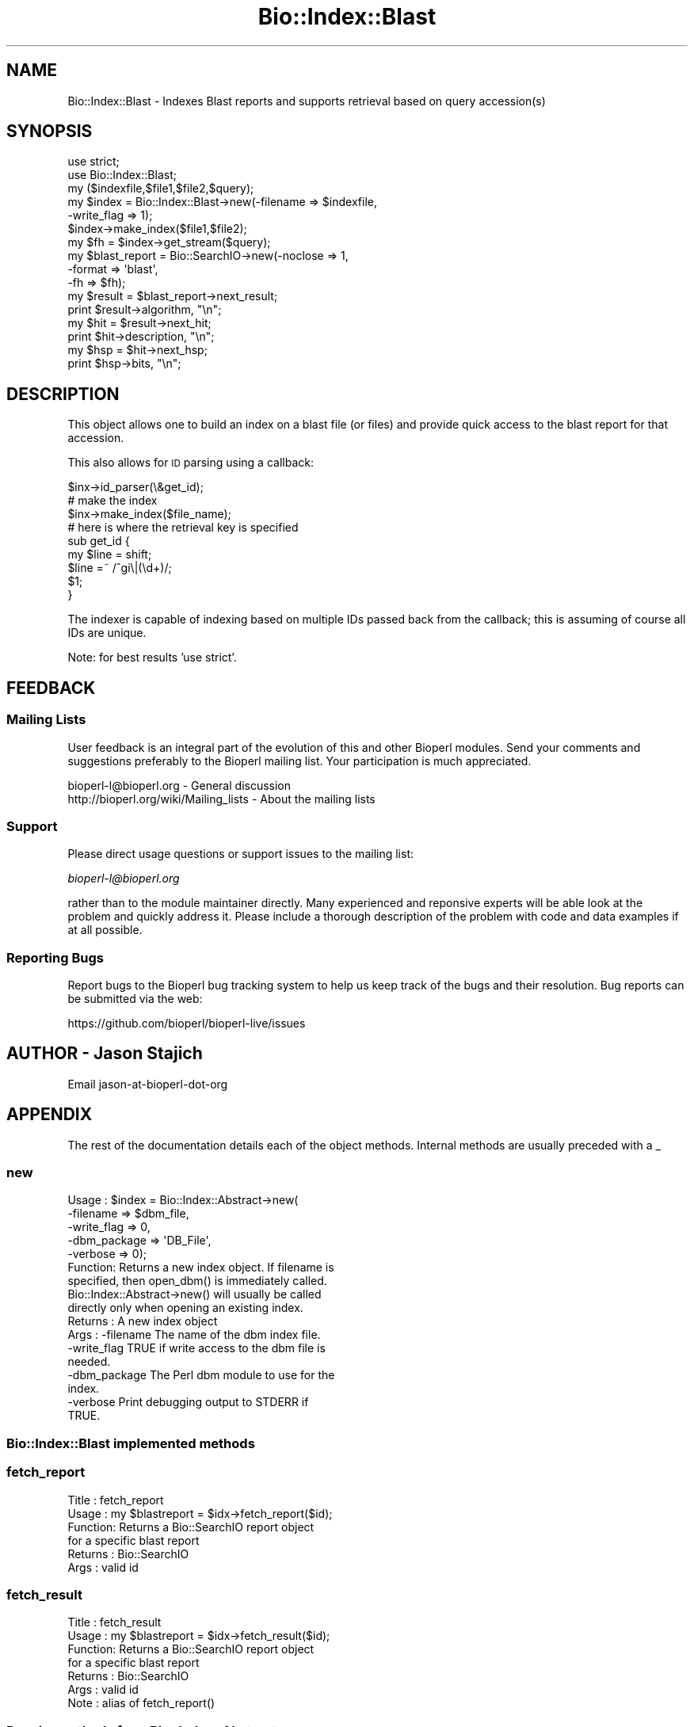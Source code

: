 .\" Automatically generated by Pod::Man 2.27 (Pod::Simple 3.28)
.\"
.\" Standard preamble:
.\" ========================================================================
.de Sp \" Vertical space (when we can't use .PP)
.if t .sp .5v
.if n .sp
..
.de Vb \" Begin verbatim text
.ft CW
.nf
.ne \\$1
..
.de Ve \" End verbatim text
.ft R
.fi
..
.\" Set up some character translations and predefined strings.  \*(-- will
.\" give an unbreakable dash, \*(PI will give pi, \*(L" will give a left
.\" double quote, and \*(R" will give a right double quote.  \*(C+ will
.\" give a nicer C++.  Capital omega is used to do unbreakable dashes and
.\" therefore won't be available.  \*(C` and \*(C' expand to `' in nroff,
.\" nothing in troff, for use with C<>.
.tr \(*W-
.ds C+ C\v'-.1v'\h'-1p'\s-2+\h'-1p'+\s0\v'.1v'\h'-1p'
.ie n \{\
.    ds -- \(*W-
.    ds PI pi
.    if (\n(.H=4u)&(1m=24u) .ds -- \(*W\h'-12u'\(*W\h'-12u'-\" diablo 10 pitch
.    if (\n(.H=4u)&(1m=20u) .ds -- \(*W\h'-12u'\(*W\h'-8u'-\"  diablo 12 pitch
.    ds L" ""
.    ds R" ""
.    ds C` ""
.    ds C' ""
'br\}
.el\{\
.    ds -- \|\(em\|
.    ds PI \(*p
.    ds L" ``
.    ds R" ''
.    ds C`
.    ds C'
'br\}
.\"
.\" Escape single quotes in literal strings from groff's Unicode transform.
.ie \n(.g .ds Aq \(aq
.el       .ds Aq '
.\"
.\" If the F register is turned on, we'll generate index entries on stderr for
.\" titles (.TH), headers (.SH), subsections (.SS), items (.Ip), and index
.\" entries marked with X<> in POD.  Of course, you'll have to process the
.\" output yourself in some meaningful fashion.
.\"
.\" Avoid warning from groff about undefined register 'F'.
.de IX
..
.nr rF 0
.if \n(.g .if rF .nr rF 1
.if (\n(rF:(\n(.g==0)) \{
.    if \nF \{
.        de IX
.        tm Index:\\$1\t\\n%\t"\\$2"
..
.        if !\nF==2 \{
.            nr % 0
.            nr F 2
.        \}
.    \}
.\}
.rr rF
.\"
.\" Accent mark definitions (@(#)ms.acc 1.5 88/02/08 SMI; from UCB 4.2).
.\" Fear.  Run.  Save yourself.  No user-serviceable parts.
.    \" fudge factors for nroff and troff
.if n \{\
.    ds #H 0
.    ds #V .8m
.    ds #F .3m
.    ds #[ \f1
.    ds #] \fP
.\}
.if t \{\
.    ds #H ((1u-(\\\\n(.fu%2u))*.13m)
.    ds #V .6m
.    ds #F 0
.    ds #[ \&
.    ds #] \&
.\}
.    \" simple accents for nroff and troff
.if n \{\
.    ds ' \&
.    ds ` \&
.    ds ^ \&
.    ds , \&
.    ds ~ ~
.    ds /
.\}
.if t \{\
.    ds ' \\k:\h'-(\\n(.wu*8/10-\*(#H)'\'\h"|\\n:u"
.    ds ` \\k:\h'-(\\n(.wu*8/10-\*(#H)'\`\h'|\\n:u'
.    ds ^ \\k:\h'-(\\n(.wu*10/11-\*(#H)'^\h'|\\n:u'
.    ds , \\k:\h'-(\\n(.wu*8/10)',\h'|\\n:u'
.    ds ~ \\k:\h'-(\\n(.wu-\*(#H-.1m)'~\h'|\\n:u'
.    ds / \\k:\h'-(\\n(.wu*8/10-\*(#H)'\z\(sl\h'|\\n:u'
.\}
.    \" troff and (daisy-wheel) nroff accents
.ds : \\k:\h'-(\\n(.wu*8/10-\*(#H+.1m+\*(#F)'\v'-\*(#V'\z.\h'.2m+\*(#F'.\h'|\\n:u'\v'\*(#V'
.ds 8 \h'\*(#H'\(*b\h'-\*(#H'
.ds o \\k:\h'-(\\n(.wu+\w'\(de'u-\*(#H)/2u'\v'-.3n'\*(#[\z\(de\v'.3n'\h'|\\n:u'\*(#]
.ds d- \h'\*(#H'\(pd\h'-\w'~'u'\v'-.25m'\f2\(hy\fP\v'.25m'\h'-\*(#H'
.ds D- D\\k:\h'-\w'D'u'\v'-.11m'\z\(hy\v'.11m'\h'|\\n:u'
.ds th \*(#[\v'.3m'\s+1I\s-1\v'-.3m'\h'-(\w'I'u*2/3)'\s-1o\s+1\*(#]
.ds Th \*(#[\s+2I\s-2\h'-\w'I'u*3/5'\v'-.3m'o\v'.3m'\*(#]
.ds ae a\h'-(\w'a'u*4/10)'e
.ds Ae A\h'-(\w'A'u*4/10)'E
.    \" corrections for vroff
.if v .ds ~ \\k:\h'-(\\n(.wu*9/10-\*(#H)'\s-2\u~\d\s+2\h'|\\n:u'
.if v .ds ^ \\k:\h'-(\\n(.wu*10/11-\*(#H)'\v'-.4m'^\v'.4m'\h'|\\n:u'
.    \" for low resolution devices (crt and lpr)
.if \n(.H>23 .if \n(.V>19 \
\{\
.    ds : e
.    ds 8 ss
.    ds o a
.    ds d- d\h'-1'\(ga
.    ds D- D\h'-1'\(hy
.    ds th \o'bp'
.    ds Th \o'LP'
.    ds ae ae
.    ds Ae AE
.\}
.rm #[ #] #H #V #F C
.\" ========================================================================
.\"
.IX Title "Bio::Index::Blast 3"
.TH Bio::Index::Blast 3 "2016-11-22" "perl v5.18.2" "User Contributed Perl Documentation"
.\" For nroff, turn off justification.  Always turn off hyphenation; it makes
.\" way too many mistakes in technical documents.
.if n .ad l
.nh
.SH "NAME"
Bio::Index::Blast \- Indexes Blast reports and supports retrieval 
based on query accession(s)
.SH "SYNOPSIS"
.IX Header "SYNOPSIS"
.Vb 2
\&  use strict;
\&  use Bio::Index::Blast;
\&
\&  my ($indexfile,$file1,$file2,$query);
\&  my $index = Bio::Index::Blast\->new(\-filename => $indexfile,
\&                                                         \-write_flag => 1);
\&  $index\->make_index($file1,$file2);
\&
\&  my $fh = $index\->get_stream($query);
\&
\&  my $blast_report = Bio::SearchIO\->new(\-noclose => 1,
\&                                        \-format  => \*(Aqblast\*(Aq,
\&                                        \-fh      => $fh);
\&  my $result = $blast_report\->next_result;
\&  print $result\->algorithm, "\en";
\&  my $hit = $result\->next_hit;
\&  print $hit\->description, "\en";
\&  my $hsp = $hit\->next_hsp;
\&  print $hsp\->bits, "\en";
.Ve
.SH "DESCRIPTION"
.IX Header "DESCRIPTION"
This object allows one to build an index on a blast file (or files)
and provide quick access to the blast report for that accession.
.PP
This also allows for \s-1ID\s0 parsing using a callback:
.PP
.Vb 3
\&   $inx\->id_parser(\e&get_id);
\&   # make the index
\&   $inx\->make_index($file_name);
\&
\&   # here is where the retrieval key is specified
\&   sub get_id {
\&      my $line = shift;
\&      $line =~ /^gi\e|(\ed+)/;
\&      $1;
\&   }
.Ve
.PP
The indexer is capable of indexing based on multiple IDs passed back from the
callback; this is assuming of course all IDs are unique.
.PP
Note: for best results 'use strict'.
.SH "FEEDBACK"
.IX Header "FEEDBACK"
.SS "Mailing Lists"
.IX Subsection "Mailing Lists"
User feedback is an integral part of the evolution of this and other
Bioperl modules. Send your comments and suggestions preferably to
the Bioperl mailing list.  Your participation is much appreciated.
.PP
.Vb 2
\&  bioperl\-l@bioperl.org                  \- General discussion
\&  http://bioperl.org/wiki/Mailing_lists  \- About the mailing lists
.Ve
.SS "Support"
.IX Subsection "Support"
Please direct usage questions or support issues to the mailing list:
.PP
\&\fIbioperl\-l@bioperl.org\fR
.PP
rather than to the module maintainer directly. Many experienced and 
reponsive experts will be able look at the problem and quickly 
address it. Please include a thorough description of the problem 
with code and data examples if at all possible.
.SS "Reporting Bugs"
.IX Subsection "Reporting Bugs"
Report bugs to the Bioperl bug tracking system to help us keep track
of the bugs and their resolution. Bug reports can be submitted via the
web:
.PP
.Vb 1
\&  https://github.com/bioperl/bioperl\-live/issues
.Ve
.SH "AUTHOR \- Jason Stajich"
.IX Header "AUTHOR - Jason Stajich"
Email jason-at-bioperl-dot-org
.SH "APPENDIX"
.IX Header "APPENDIX"
The rest of the documentation details each of the object methods.
Internal methods are usually preceded with a _
.SS "new"
.IX Subsection "new"
.Vb 5
\&  Usage   : $index = Bio::Index::Abstract\->new(
\&                \-filename    => $dbm_file,
\&                \-write_flag  => 0,
\&                \-dbm_package => \*(AqDB_File\*(Aq,
\&                \-verbose     => 0);
\&
\&  Function: Returns a new index object.  If filename is
\&            specified, then open_dbm() is immediately called. 
\&            Bio::Index::Abstract\->new() will usually be called
\&            directly only when opening an existing index.
\&  Returns : A new index object
\&  Args    : \-filename    The name of the dbm index file.
\&            \-write_flag  TRUE if write access to the dbm file is
\&                         needed.
\&            \-dbm_package The Perl dbm module to use for the
\&                         index.
\&            \-verbose     Print debugging output to STDERR if
\&                         TRUE.
.Ve
.SS "Bio::Index::Blast implemented methods"
.IX Subsection "Bio::Index::Blast implemented methods"
.SS "fetch_report"
.IX Subsection "fetch_report"
.Vb 6
\& Title   : fetch_report
\& Usage   : my $blastreport = $idx\->fetch_report($id);
\& Function: Returns a Bio::SearchIO report object 
\&           for a specific blast report
\& Returns : Bio::SearchIO
\& Args    : valid id
.Ve
.SS "fetch_result"
.IX Subsection "fetch_result"
.Vb 7
\& Title   : fetch_result
\& Usage   : my $blastreport = $idx\->fetch_result($id);
\& Function: Returns a Bio::SearchIO report object 
\&           for a specific blast report
\& Returns : Bio::SearchIO
\& Args    : valid id
\& Note    : alias of fetch_report()
.Ve
.SS "Require methods from Bio::Index::Abstract"
.IX Subsection "Require methods from Bio::Index::Abstract"
.SS "_index_file"
.IX Subsection "_index_file"
.Vb 8
\&  Title   : _index_file
\&  Usage   : $index\->_index_file( $file_name, $i )
\&  Function: Specialist function to index BLAST report file(s).
\&            Is provided with a filename and an integer
\&            by make_index in its SUPER class.
\&  Example : 
\&  Returns : 
\&  Args    :
.Ve
.SS "id_parser"
.IX Subsection "id_parser"
.Vb 10
\&  Title   : id_parser
\&  Usage   : $index\->id_parser( CODE )
\&  Function: Stores or returns the code used by record_id to
\&            parse the ID for record from a string.  Useful
\&            for (for instance) specifying a different
\&            parser for different flavours of blast dbs. 
\&            Returns \e&default_id_parser (see below) if not
\&            set. If you supply your own id_parser
\&            subroutine, then it should expect a fasta
\&            description line.  An entry will be added to
\&            the index for each string in the list returned.
\&  Example : $index\->id_parser( \e&my_id_parser )
\&  Returns : ref to CODE if called without arguments
\&  Args    : CODE
.Ve
.SS "default_id_parser"
.IX Subsection "default_id_parser"
.Vb 7
\&  Title   : default_id_parser
\&  Usage   : $id = default_id_parser( $header )
\&  Function: The default Blast Query ID parser for Bio::Index::Blast.pm
\&            Returns $1 from applying the regexp /^>\es*(\eS+)/
\&            to $header.
\&  Returns : ID string
\&  Args    : a header line string
.Ve
.SS "blast_parser_type"
.IX Subsection "blast_parser_type"
.Vb 9
\&  Title   : blast_parser_type
\&  Usage   : $index\->blast_parser_type() # returns 
\&  Function: Get/Set SearchIO\-based text (\-m0) BLAST parser. Only values in
\&            local %VALID_PARSERS hash allowed.
\&  Returns : String
\&  Args    : [optional] 
\&  Note    : This only allows simple text\-based parsing options; tabular, XML,
\&            or others are not supported (see Bio::Index::BlastTable for tab
\&            output).
.Ve
.SS "Bio::Index::Abstract methods"
.IX Subsection "Bio::Index::Abstract methods"
.SS "filename"
.IX Subsection "filename"
.Vb 7
\& Title   : filename
\& Usage   : $value = $self\->filename();
\&           $self\->filename($value);
\& Function: Gets or sets the name of the dbm index file.
\& Returns : The current value of filename
\& Args    : Value of filename if setting, or none if
\&           getting the value.
.Ve
.SS "write_flag"
.IX Subsection "write_flag"
.Vb 9
\& Title   : write_flag
\& Usage   : $value = $self\->write_flag();
\&           $self\->write_flag($value);
\& Function: Gets or sets the value of write_flag, which
\&           is wether the dbm file should be opened with
\&           write access.
\& Returns : The current value of write_flag (default 0)
\& Args    : Value of write_flag if setting, or none if
\&           getting the value.
.Ve
.SS "dbm_package"
.IX Subsection "dbm_package"
.Vb 2
\& Usage   : $value = $self\->dbm_package();
\&           $self\->dbm_package($value);
\&
\& Function: Gets or sets the name of the Perl dbm module used. 
\&           If the value is unset, then it returns the value of
\&           the package variable $USE_DBM_TYPE or if that is
\&           unset, then it chooses the best available dbm type,
\&           choosing \*(AqDB_File\*(Aq in preference to \*(AqSDBM_File\*(Aq. 
\&           Bio::Abstract::Index may work with other dbm file
\&           types.
\&
\& Returns : The current value of dbm_package
\& Args    : Value of dbm_package if setting, or none if
\&           getting the value.
.Ve
.SS "get_stream"
.IX Subsection "get_stream"
.Vb 4
\& Title   : get_stream
\& Usage   : $stream = $index\->get_stream( $id );
\& Function: Returns a file handle with the file pointer
\&           at the approprite place
\&
\&           This provides for a way to get the actual
\&           file contents and not an object 
\&
\&           WARNING: you must parse the record deliminter
\&           *yourself*. Abstract wont do this for you 
\&           So this code
\&
\&           $fh = $index\->get_stream($myid);
\&           while( <$fh> ) {
\&              # do something
\&           }
\&           will parse the entire file if you do not put in
\&           a last statement in, like
\&
\&           while( <$fh> ) {
\&              /^\e/\e// && last; # end of record
\&              # do something
\&           }
\&
\& Returns : A filehandle object
\& Args    : string represents the accession number
\& Notes   : This method should not be used without forethought
.Ve
.SS "open_dbm"
.IX Subsection "open_dbm"
.Vb 8
\&  Usage   : $index\->open_dbm()
\&  Function: Opens the dbm file associated with the index
\&            object.  Write access is only given if explicitly
\&            asked for by calling new(\-write => 1) or having set
\&            the write_flag(1) on the index object.  The type of
\&            dbm file opened is that returned by dbm_package(). 
\&            The name of the file to be is opened is obtained by
\&            calling the filename() method.
\&
\&  Example : $index\->_open_dbm()
\&  Returns : 1 on success
.Ve
.SS "_version"
.IX Subsection "_version"
.Vb 9
\&  Title   : _version
\&  Usage   : $type = $index\->_version()
\&  Function: Returns a string which identifes the version of an
\&            index module.  Used to permanently identify an index
\&            file as having been created by a particular version
\&            of the index module.  Must be provided by the sub class
\&  Example : 
\&  Returns : 
\&  Args    : none
.Ve
.SS "_filename"
.IX Subsection "_filename"
.Vb 6
\&  Title   : _filename
\&  Usage   : $index\->_filename( FILE INT )
\&  Function: Indexes the file
\&  Example : 
\&  Returns : 
\&  Args    :
.Ve
.SS "_file_handle"
.IX Subsection "_file_handle"
.Vb 10
\&  Title   : _file_handle
\&  Usage   : $fh = $index\->_file_handle( INT )
\&  Function: Returns an open filehandle for the file
\&            index INT.  On opening a new filehandle it
\&            caches it in the @{$index\->_filehandle} array.
\&            If the requested filehandle is already open,
\&            it simply returns it from the array.
\&  Example : $fist_file_indexed = $index\->_file_handle( 0 );
\&  Returns : ref to a filehandle
\&  Args    : INT
.Ve
.SS "_file_count"
.IX Subsection "_file_count"
.Vb 9
\&  Title   : _file_count
\&  Usage   : $index\->_file_count( INT )
\&  Function: Used by the index building sub in a sub class to
\&            track the number of files indexed.  Sets or gets
\&            the number of files indexed when called with or
\&            without an argument.
\&  Example : 
\&  Returns : INT
\&  Args    : INT
.Ve
.SS "add_record"
.IX Subsection "add_record"
.Vb 10
\&  Title   : add_record
\&  Usage   : $index\->add_record( $id, @stuff );
\&  Function: Calls pack_record on @stuff, and adds the result
\&            of pack_record to the index database under key $id.
\&            If $id is a reference to an array, then a new entry
\&            is added under a key corresponding to each element
\&            of the array.
\&  Example : $index\->add_record( $id, $fileNumber, $begin, $end )
\&  Returns : TRUE on success or FALSE on failure
\&  Args    : ID LIST
.Ve
.SS "pack_record"
.IX Subsection "pack_record"
.Vb 8
\&  Title   : pack_record
\&  Usage   : $packed_string = $index\->pack_record( LIST )
\&  Function: Packs an array of scalars into a single string
\&            joined by ASCII 034 (which is unlikely to be used
\&            in any of the strings), and returns it. 
\&  Example : $packed_string = $index\->pack_record( $fileNumber, $begin, $end )
\&  Returns : STRING or undef
\&  Args    : LIST
.Ve
.SS "unpack_record"
.IX Subsection "unpack_record"
.Vb 7
\&  Title   : unpack_record
\&  Usage   : $index\->unpack_record( STRING )
\&  Function: Splits the sting provided into an array,
\&            splitting on ASCII 034.
\&  Example : ( $fileNumber, $begin, $end ) = $index\->unpack_record( $self\->db\->{$id} )
\&  Returns : A 3 element ARRAY
\&  Args    : STRING containing ASCII 034
.Ve
.SS "\s-1DESTROY\s0"
.IX Subsection "DESTROY"
.Vb 6
\& Title   : DESTROY
\& Usage   : Called automatically when index goes out of scope
\& Function: Closes connection to database and handles to
\&           sequence files
\& Returns : NEVER
\& Args    : NONE
.Ve

